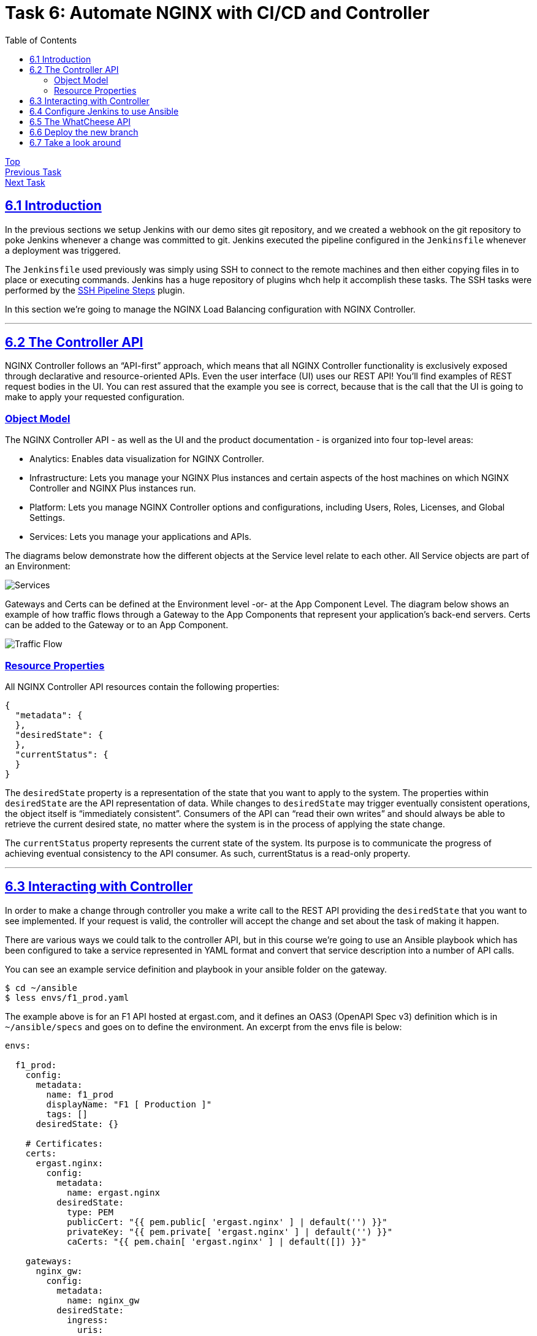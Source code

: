 = Task 6: Automate NGINX with CI/CD and Controller
:showtitle:
:sectlinks:
:toc: left
:prev_section: task5
:next_section: task7

****
<<index.adoc#,Top>> +
<<task5.adoc#,Previous Task>> +
<<task7.adoc#,Next Task>> +
****

== 6.1 Introduction

In the previous sections we setup Jenkins with our demo sites git repository, and we created
a webhook on the git repository to poke Jenkins whenever a change was committed to git. Jenkins 
executed the pipeline configured in the `Jenkinsfile` whenever a deployment was triggered.

The `Jenkinsfile` used previously was simply using SSH to connect to the remote machines
and then either copying files in to place or executing commands. Jenkins has a huge repository
of plugins whch help it accomplish these tasks. The SSH tasks were performed by the
https://plugins.jenkins.io/ssh-steps/[SSH Pipeline Steps] plugin.

In this section we're going to manage the NGINX Load Balancing configuration with NGINX Controller.

'''
== 6.2 The Controller API

NGINX Controller follows an “API-first” approach, which means that all NGINX Controller functionality
is exclusively exposed through declarative and resource-oriented APIs. Even the user interface (UI) uses
our REST API!  
You’ll find examples of REST request bodies in the UI. You can rest assured that the example you see is
correct, because that is the call that the UI is going to make to apply your requested configuration.

=== Object Model

The NGINX Controller API - as well as the UI and the product documentation - is organized 
into four top-level areas:

 * Analytics: Enables data visualization for NGINX Controller.
 * Infrastructure: Lets you manage your NGINX Plus instances and certain aspects of the host machines on 
   which NGINX Controller and NGINX Plus instances run.
 * Platform: Lets you manage NGINX Controller options and configurations, including Users, Roles, Licenses,
   and Global Settings.
 * Services: Lets you manage your applications and APIs.

The diagrams below demonstrate how the different objects at the Service level relate to each other.
All Service objects are part of an Environment:

image:img/services-object-model-example.png[Services]

Gateways and Certs can be defined at the Environment level -or- at the App Component Level. 
The diagram below shows an example of how traffic flows through a Gateway to the App Components that 
represent your application’s back-end servers. Certs can be added to the Gateway or to an App Component.

image:img/traffic-flow-example-1.png[Traffic Flow]

=== Resource Properties

All NGINX Controller API resources contain the following properties:

----
{
  "metadata": {
  },
  "desiredState": {
  },
  "currentStatus": {
  }
}
----

The `desiredState` property is a representation of the state that you want to apply to the system.
The properties within `desiredState` are the API representation of data. While changes to `desiredState` may
trigger eventually consistent operations, the object itself is “immediately consistent”. Consumers of the API
can “read their own writes” and should always be able to retrieve the current desired state, no matter 
where the system is in the process of applying the state change.

The `currentStatus` property represents the current state of the system. Its purpose is to communicate the
progress of achieving eventual consistency to the API consumer. As such, currentStatus is a read-only property.

'''
== 6.3 Interacting with Controller

In order to make a change through controller you make a write call to the REST API providing the `desiredState`
that you want to see implemented. If your request is valid, the controller will accept the change and set about
the task of making it happen.

There are various ways we could talk to the controller API, but in this course we're going to use an Ansible
playbook which has been configured to take a service represented in YAML format and convert that service 
description into a number of API calls.

You can see an example service definition and playbook in your ansible folder on the gateway.

----
$ cd ~/ansible
$ less envs/f1_prod.yaml
----

The example above is for an F1 API hosted at ergast.com, and it defines an OAS3 (OpenAPI Spec v3) definition
which is in `~/ansible/specs` and goes on to define the environment. An excerpt from the envs file is below:

[source,yaml]
----
envs:

  f1_prod:
    config:
      metadata:
        name: f1_prod
        displayName: "F1 [ Production ]"
        tags: []
      desiredState: {}

    # Certificates:
    certs:
      ergast.nginx:
        config:
          metadata:
            name: ergast.nginx
          desiredState:
            type: PEM
            publicCert: "{{ pem.public[ 'ergast.nginx' ] | default('') }}"
            privateKey: "{{ pem.private[ 'ergast.nginx' ] | default('') }}"
            caCerts: "{{ pem.chain[ 'ergast.nginx' ] | default([]) }}"

    gateways:
      nginx_gw:
        config:
          metadata:
            name: nginx_gw
          desiredState:
            ingress:
              uris:
                "http://api.mb01.ukws.nginxlab.net": {}
              placement:
                instanceRefs:
                  - ref: "/infrastructure/locations/unspecified/instances/2"

----

The playbook which processes this yaml is in `~/ansible/playbooks/apps/deploy_application.yaml`. When
executed it runs through several code blocks, setting up the _environment_, setting up the _application_,
setting up the _components_, etc.

There is a similar configuration file stored in the whatcheese-web git repository. It implements the
*WhatCheese API*

In a moment we're going to get Jenkins to deploy the WhatCheese API with controller, but first we have
to enable Jenkins to run Ansible.

'''
== 6.4 Configure Jenkins to use Ansible

We have a new `Jenkinsfile` which uses the https://plugins.jenkins.io/ansible/[Ansible
Plugin], but we first need to install Ansible onto the machine running jenkins. To do that, run:

----
$ ssh cicd1
$ sudo apt-get install python3-pip
$ sudo pip3 install ansible
----

Once Ansible is installed the next step is to install the Jenkins plugin. In your browser, navigate
to `Manage Jenkins` -> `Manage Plugins` and change to the `Available` tab and search for `Ansible`

image:img/jenkins-ansible.png[Ansible Plugin]

Select the `Ansible` plugin and then click `Download now and install after restart`. On the next
screen tick `Restart Jenkins when installation is complete and no jobs are running`. Jenkins should
download the plugin and then restart.

'''
== 6.5 The WhatCheese API

Take a look at your gitea server and the whatcheese-web repository. You should see that the summary box
tells you there are `nn commits` and `2 Branches`. Beneath the summary it says `Branch: master`, clicking
on that link will allow you to switch to the other branch `Branch: controller`.

image:img/whatcheese-branch.png[Whatcheese controller branch]

You'll see that this branch has a `ansible` folder, inside which is a `envs/cheese_prod.yaml` file which
defines our service for controller, and also a `specs/whatcheese.yaml` file which is an OAS 3 document
describing the whatcheese API.

In the root of this branch is a file called `noJenkinsfile`. This is a pipeline file, but it's hidden from
Jenkins because it doesn't have the correct name. Inside the file it still has tasks to deploy the site
on unit, but this version includes an API. And the NGINX deployment no longer writes nginx configuration
files to disk, instead it runs Ansible to talk to controller.

This is the satge in question:

----
stage('Ansible deploy to controller') {
  parallel {
    stage('Run Playbook') {
      steps {
          ansiblePlaybook(
            playbook: 'ansible/playbooks/deploy-application.yaml',
            hostKeyChecking: false,
            disableHostKeyChecking: true,
            credentialsId: 'sshUser',
            inventoryContent: inventory
          )
      }
    }
  }
}
----

== 6.6 Deploy the new branch

If you checked out the repository using _git_ ealier, then you can switch branches by running, and rename the
`noJenkinsfile` by running:

----
$ cd ~/source/whatcheese-web
$ git checkout controller
$ mv noJenkinsfile Jenkinsfile
$ git add noJenkinsfile Jenkinsfile
$ git commit -m "enable pipeline"
$ git push origin controller
----

If you didn't you can edit the `noJenkinsFile` in your web browser, and simply rename it to `JenkinsFile`

Switch to your Jenkins server, and you should see it's running the pipeline from your controller branch. Also
keep an eye on the "Services" section of your NGINX Controller, you should see an API Spec appear under `APIs`
and an `environment`, followed by an `application` and finally the application `components`.

image:img/whatcheese-deployed.png[The Whatcheese APP]

== 6.7 Take a look around

In the Apps section you will see your new `WhatCheese` application, which has several components. The `web`
component is the old website which we had deployed previously, but there are also several others for `cheese`,
`pickle`, `wine`, `beer`, and `links`, they all relate to the Cheese API imported from its OAS3 spec.

You can see the API endpoints in the `APIs` section.

image:img/whatcheese-api-def.png[API Definition]

In this area there's also an `Identity Provider` section which contains an _API Key_ based IDp configuration. 
All of the POST endpoints in the WhatCheese API are protected by the `Whatcheese Admin Keys` identity provider.
The NGINX Controller also supports JWT authenication for OAUTH2 and OIDC authentication.

In the next section we're going to generate some load again, and take a look at the analytics the controller
can provide.

<<task7.adoc#,Next Task>>

